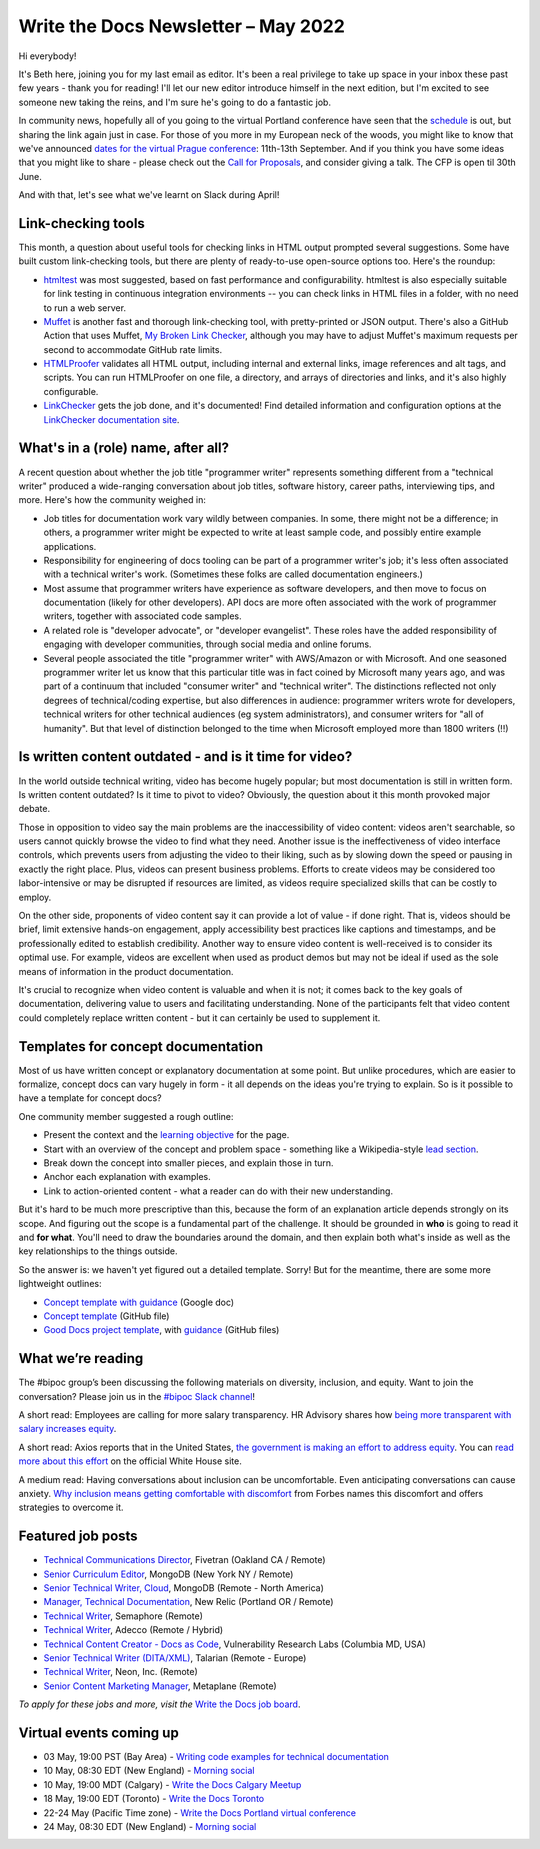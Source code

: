 
.. post:: May 02, 2022
   :tags: newsletter

####################################
Write the Docs Newsletter – May 2022
####################################

Hi everybody!

It's Beth here, joining you for my last email as editor. It's been a real privilege to take up space in your inbox these past few years - thank you for reading! I'll let our new editor introduce himself in the next edition, but I'm excited to see someone new taking the reins, and I'm sure he's going to do a fantastic job.

In community news, hopefully all of you going to the virtual Portland conference have seen that the `schedule </conf/portland/2022/news/announcing-schedule/>`__ is out, but sharing the link again just in case. For those of you more in my European neck of the woods, you might like to know that we've announced `dates for the virtual Prague conference </conf/prague/2022/news/welcome/>`__: 11th-13th September. And if you think you have some ideas that you might like to share - please check out the `Call for Proposals </conf/prague/2022/news/announcing-cfp/>`__, and consider giving a talk. The CFP is open til 30th June.

And with that, let's see what we've learnt on Slack during April!

-------------------
Link-checking tools
-------------------

This month, a question about useful tools for checking links in HTML output prompted several suggestions. Some have built custom link-checking tools, but there are plenty of ready-to-use open-source options too. Here's the roundup:

* `htmltest <https://github.com/wjdp/htmltest>`_ was most suggested, based on fast performance and configurability. htmltest is also especially suitable for link testing in continuous integration environments -- you can check links in HTML files in a folder, with no need to run a web server.
* `Muffet <https://github.com/raviqqe/muffet>`_ is another fast and thorough link-checking tool, with pretty-printed or JSON output. There's also a GitHub Action that uses Muffet, `My Broken Link Checker <https://github.com/ruzickap/action-my-broken-link-checker>`_, although you may have to adjust Muffet's maximum requests per second to accommodate GitHub rate limits.
* `HTMLProofer <https://github.com/gjtorikian/html-proofer>`_ validates all HTML output, including internal and external links, image references and alt tags, and scripts. You can run HTMLProofer on one file, a directory, and arrays of directories and links, and it's also highly configurable.
* `LinkChecker <https://github.com/linkchecker/linkchecker/>`_ gets the job done, and it's documented! Find detailed information and configuration options at the `LinkChecker documentation site <https://linkchecker.github.io/linkchecker/index.html>`_.

-----------------------------------
What's in a (role) name, after all?
-----------------------------------

A recent question about whether the job title "programmer writer" represents something different from a "technical writer" produced a wide-ranging conversation about job titles, software history, career paths, interviewing tips, and more. Here's how the community weighed in:

* Job titles for documentation work vary wildly between companies. In some, there might not be a difference; in others, a programmer writer might be expected to write at least sample code, and possibly entire example applications.

* Responsibility for engineering of docs tooling can be part of a programmer writer's job; it's less often associated with a technical writer's work. (Sometimes these folks are called documentation engineers.)

* Most assume that programmer writers have experience as software developers, and then move to focus on documentation (likely for other developers). API docs are more often associated with the work of programmer writers, together with associated code samples.

* A related role is "developer advocate", or "developer evangelist". These roles have the added responsibility of engaging with developer communities, through social media and online forums.

* Several people associated the title "programmer writer" with AWS/Amazon or with Microsoft. And one seasoned programmer writer let us know that this particular title was in fact coined by Microsoft many years ago, and was part of a continuum that included "consumer writer" and "technical writer". The distinctions reflected not only degrees of technical/coding expertise, but also differences in audience: programmer writers wrote for developers, technical writers for other technical audiences (eg system administrators), and consumer writers for "all of humanity". But that level of distinction belonged to the time when Microsoft employed more than 1800 writers (!!)

------------------------------------------------------
Is written content outdated - and is it time for video?
------------------------------------------------------

In the world outside technical writing, video has become hugely popular; but most documentation is still in written form. Is written content outdated? Is it time to pivot to video? Obviously, the question about it this month provoked major debate.

Those in opposition to video say the main problems are the inaccessibility of video content: videos aren't searchable, so users cannot quickly browse the video to find what they need. Another issue is the ineffectiveness of video interface controls, which prevents users from adjusting the video to their liking, such as by slowing down the speed or pausing in exactly the right place. Plus, videos can present business problems. Efforts to create videos may be considered too labor-intensive or may be disrupted if resources are limited, as videos require specialized skills that can be costly to employ.

On the other side, proponents of video content say it can provide a lot of value - if done right. That is, videos should be brief, limit extensive hands-on engagement, apply accessibility best practices like captions and timestamps, and be professionally edited to establish credibility. Another way to ensure video content is well-received is to consider its optimal use. For example, videos are excellent when used as product demos but may not be ideal if used as the sole means of information in the product documentation.

It's crucial to recognize when video content is valuable and when it is not; it comes back to the key goals of documentation, delivering value to users and facilitating understanding. None of the participants felt that video content could completely replace written content - but it can certainly be used to supplement it.

-----------------------------------
Templates for concept documentation
-----------------------------------

Most of us have written concept or explanatory documentation at some point. But unlike procedures, which are easier to formalize, concept docs can vary hugely in form - it all depends on the ideas you're trying to explain. So is it possible to have a template for concept docs?

One community member suggested a rough outline:

- Present the context and the `learning objective <https://www.sciencedirect.com/topics/social-sciences/learning-objective>`__ for the page.
- Start with an overview of the concept and problem space - something like a Wikipedia-style `lead section <https://en.wikipedia.org/wiki/Wikipedia:Manual_of_Style/Lead_section>`__.
- Break down the concept into smaller pieces, and explain those in turn.
- Anchor each explanation with examples.
- Link to action-oriented content - what a reader can do with their new understanding.

But it's hard to be much more prescriptive than this, because the form of an explanation article depends strongly on its scope. And figuring out the scope is a fundamental part of the challenge. It should be grounded in **who** is going to read it and **for what**. You'll need to draw the boundaries around the domain, and then explain both what's inside as well as the key relationships to the things outside.

So the answer is: we haven't yet figured out a detailed template. Sorry! But for the meantime, there are some more lightweight outlines: 

* `Concept template with guidance <https://docs.google.com/document/d/17PJ6kOazLiLSl0465sZcUbujh_g9_g6WKOv1IcxQDPs/edit#>`__ (Google doc) 
* `Concept template <https://github.com/platformsh/platformsh-docs/blob/main/docs/templates/concept.md>`__ (GitHub file)
* `Good Docs project template <https://github.com/thegooddocsproject/templates/blob/dev/explanation/template-explanation.adoc>`__, with `guidance <https://github.com/thegooddocsproject/templates/blob/dev/explanation/about-explanation.md>`__ (GitHub files)

------------------
What we’re reading
------------------

The #bipoc group’s been discussing the following materials on diversity, inclusion, and equity. Want to join the conversation? Please join us in the `#bipoc Slack channel <https://writethedocs.slack.com/archives/C016STMEWJD>`_!

A short read: Employees are calling for more salary transparency. HR Advisory shares how `being more transparent with salary increases equity <https://www.hradvisory.com/blog/increase-transparency-and-equity-with-salary-ranges>`_.

A short read: Axios reports that in the United States, `the government is making an effort to address equity <https://www.axios.com/biden-administration-equity-plan-29a81cd8-bbf7-4e61-8682-4cdb68a1c524.html>`__. You can `read more about this effort <https://www.whitehouse.gov/equity/>`__ on the official White House site.

A medium read: Having conversations about inclusion can be uncomfortable. Even anticipating conversations can cause anxiety. `Why inclusion means getting comfortable with discomfort <https://www.forbes.com/sites/ellevate/2020/12/30/why-inclusion-means-getting-comfortable-with-discomfort/?sh=932bd7975d68>`_ from Forbes names this discomfort and offers strategies to overcome it.


------------------
Featured job posts
------------------

- `Technical Communications Director <https://jobs.writethedocs.org/job/688/technical-communications-director/>`__, Fivetran (Oakland CA / Remote)
- `Senior Curriculum Editor <https://jobs.writethedocs.org/job/689/senior-curriculum-editor/>`__, MongoDB (New York NY / Remote)
- `Senior Technical Writer, Cloud <https://jobs.writethedocs.org/job/690/senior-technical-writer-cloud/>`__, MongoDB (Remote - North America)
- `Manager, Technical Documentation <https://jobs.writethedocs.org/job/691/manager-technical-documentation-remote/>`__, New Relic (Portland OR / Remote)
- `Technical Writer <https://jobs.writethedocs.org/job/649/technical-writer/>`__, Semaphore (Remote)
- `Technical Writer <https://jobs.writethedocs.org/job/692/technical-writer/>`__,  Adecco (Remote / Hybrid)
- `Technical Content Creator - Docs as Code <https://jobs.writethedocs.org/job/695/technical-content-creator-docs-as-code/>`__,  Vulnerability Research Labs (Columbia MD, USA)
- `Senior Technical Writer (DITA/XML) <https://jobs.writethedocs.org/job/658/senior-technical-writer-dita-xml-remote-european-timezones/>`__, Talarian (Remote - Europe)
- `Technical Writer <https://jobs.writethedocs.org/job/701/technical-writer/>`__, Neon, Inc. (Remote)
- `Senior Content Marketing Manager <https://jobs.writethedocs.org/job/708/senior-content-marketing-manager/>`__, Metaplane (Remote)

*To apply for these jobs and more, visit the* `Write the Docs job board <https://jobs.writethedocs.org/>`_.

------------------------
Virtual events coming up
------------------------

- 03 May, 19:00 PST (Bay Area) - `Writing code examples for technical documentation <https://www.meetup.com/Write-the-Docs-Bay-Area/events/285255019/>`__
- 10 May, 08:30 EDT (New England) - `Morning social <https://www.meetup.com/ne-write-the-docs/events/hqvdfsydchbnb/>`__
- 10 May, 19:00 MDT (Calgary) - `Write the Docs Calgary Meetup <https://www.meetup.com/wtd-calgary/events/282708696/>`__
- 18 May, 19:00 EDT (Toronto) - `Write the Docs Toronto <https://www.meetup.com/Write-the-Docs-Toronto/events/mnpqgsydchbxb/>`__
- 22-24 May (Pacific Time zone) - `Write the Docs Portland virtual conference <https://www.writethedocs.org/conf/portland/2022/>`__
- 24 May, 08:30 EDT (New England) - `Morning social <https://www.meetup.com/ne-write-the-docs/events/hqvdfsydchbgc/>`__


